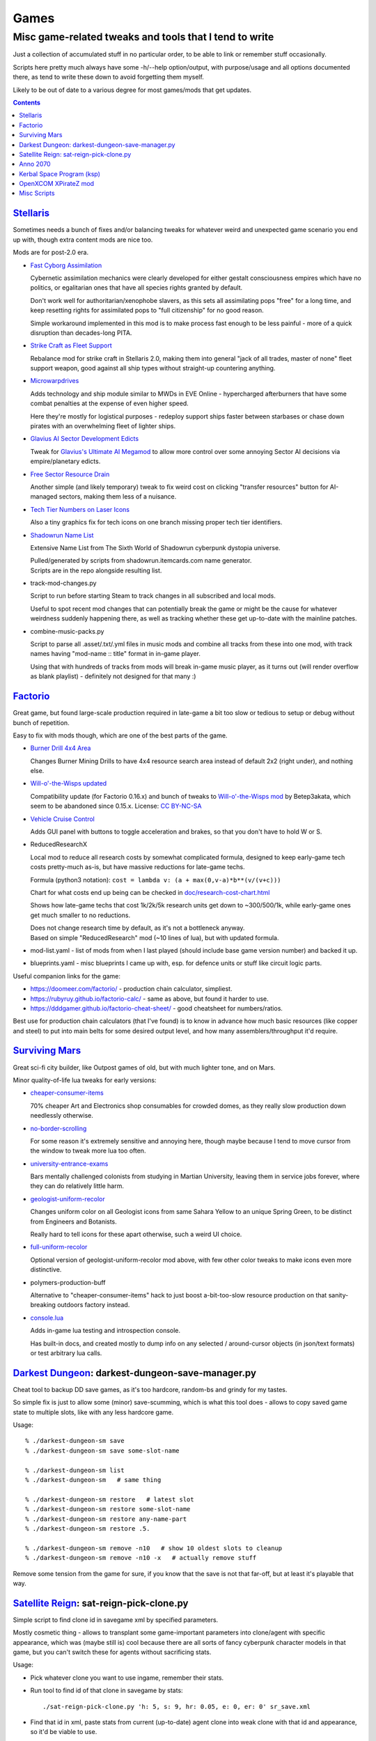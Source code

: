 Games
=====
-------------------------------------------------------
Misc game-related tweaks and tools that I tend to write
-------------------------------------------------------

Just a collection of accumulated stuff in no particular order, to be able to
link or remember stuff occasionally.

Scripts here pretty much always have some -h/--help option/output, with
purpose/usage and all options documented there, as tend to write these down to
avoid forgetting them myself.

Likely to be out of date to a various degree for most games/mods that get updates.


.. contents::
  :backlinks: none


`Stellaris`_
------------

Sometimes needs a bunch of fixes and/or balancing tweaks for whatever weird and
unexpected game scenario you end up with, though extra content mods are nice too.

Mods are for post-2.0 era.

- `Fast Cyborg Assimilation
  <https://steamcommunity.com/sharedfiles/filedetails/?id=1322434314>`_

  Cybernetic assimilation mechanics were clearly developed for either gestalt
  consciousness empires which have no politics, or egalitarian ones that have
  all species rights granted by default.

  Don't work well for authoritarian/xenophobe slavers, as this sets all
  assimilating pops "free" for a long time, and keep resetting rights for
  assimilated pops to "full citizenship" for no good reason.

  Simple workaround implemented in this mod is to make process fast enough to be
  less painful - more of a quick disruption than decades-long PITA.

- `Strike Craft as Fleet Support
  <https://steamcommunity.com/sharedfiles/filedetails/?id=1372641051>`_

  Rebalance mod for strike craft in Stellaris 2.0, making them into general
  "jack of all trades, master of none" fleet support weapon, good against all
  ship types without straight-up countering anything.

- `Microwarpdrives
  <https://steamcommunity.com/sharedfiles/filedetails/?id=1376483538>`_

  Adds technology and ship module similar to MWDs in EVE Online - hypercharged
  afterburners that have some combat penalties at the expense of even higher speed.

  Here they're mostly for logistical purposes - redeploy support ships faster
  between starbases or chase down pirates with an overwhelming fleet of lighter ships.

- `Glavius AI Sector Development Edicts
  <https://steamcommunity.com/sharedfiles/filedetails/?id=1380893289>`_

  Tweak for `Glavius's Ultimate AI Megamod
  <https://steamcommunity.com/sharedfiles/filedetails/?id=1140543652>`_ to allow
  more control over some annoying Sector AI decisions via empire/planetary edicts.

- `Free Sector Resource Drain
  <https://steamcommunity.com/sharedfiles/filedetails/?id=1372032752>`_

  Another simple (and likely temporary) tweak to fix weird cost on clicking
  "transfer resources" button for AI-managed sectors, making them less of a nuisance.

- `Tech Tier Numbers on Laser Icons
  <https://steamcommunity.com/sharedfiles/filedetails/?id=1383042040>`_

  Also a tiny graphics fix for tech icons on one branch missing proper tech tier identifiers.

- `Shadowrun Name List
  <https://steamcommunity.com/sharedfiles/filedetails/?id=1363348791>`_

  Extensive Name List from The Sixth World of Shadowrun cyberpunk dystopia universe.

  | Pulled/generated by scripts from shadowrun.itemcards.com name generator.
  | Scripts are in the repo alongside resulting list.

- track-mod-changes.py

  Script to run before starting Steam to track changes in all subscribed and local mods.

  Useful to spot recent mod changes that can potentially break the game or might
  be the cause for whatever weirdness suddenly happening there, as well as
  tracking whether these get up-to-date with the mainline patches.

- combine-music-packs.py

  Script to parse all .asset/.txt/.yml files in music mods and combine all
  tracks from these into one mod, with track names having "mod-name :: title"
  format in in-game player.

  Using that with hundreds of tracks from mods will break in-game music player,
  as it turns out (will render overflow as blank playlist) - definitely not
  designed for that many :)

.. _Stellaris: http://www.stellariswiki.com/


`Factorio`_
-----------

Great game, but found large-scale production required in late-game a bit too
slow or tedious to setup or debug without bunch of repetition.

Easy to fix with mods though, which are one of the best parts of the game.

- `Burner Drill 4x4 Area
  <https://mods.factorio.com/mod/Burner_Drill_4x4_Area>`_

  Changes Burner Mining Drills to have 4x4 resource search area instead of
  default 2x2 (right under), and nothing else.

- `Will-o'-the-Wisps updated
  <https://mods.factorio.com/mod/Will-o-the-Wisps_updated>`_

  Compatibility update (for Factorio 0.16.x) and bunch of tweaks to
  `Will-o'-the-Wisps mod <https://mods.factorio.com/mod/Will-o-the-wisps>`_
  by Betep3akata, which seem to be abandoned since 0.15.x.
  License: `CC BY-NC-SA <https://creativecommons.org/licenses/by-nc-sa/4.0/legalcode>`_

- `Vehicle Cruise Control
  <https://mods.factorio.com/mod/Vehicle_Cruise_Control>`_

  Adds GUI panel with buttons to toggle acceleration and brakes, so that you
  don't have to hold W or S.

- ReducedResearchX

  Local mod to reduce all research costs by somewhat complicated formula,
  designed to keep early-game tech costs pretty-much as-is, but have massive
  reductions for late-game techs.

  Formula (python3 notation): ``cost = lambda v: (a + max(0,v-a)*b**(v/(v+c)))``

  Chart for what costs end up being can be checked in `doc/research-cost-chart.html
  <https://mk-fg.github.io/games/factorio/ReducedResearchX/doc/research-cost-chart.html>`_

  Shows how late-game techs that cost 1k/2k/5k research units get down to
  ~300/500/1k, while early-game ones get much smaller to no reductions.

  | Does not change research time by default, as it's not a bottleneck anyway.
  | Based on simple "ReducedResearch" mod (~10 lines of lua), but with updated formula.

- mod-list.yaml - list of mods from when I last played (should include base game
  version number) and backed it up.

- blueprints.yaml - misc blueprints I came up with, esp. for defence units or
  stuff like circuit logic parts.

Useful companion links for the game:

- https://doomeer.com/factorio/ - production chain calculator, simpliest.
- https://rubyruy.github.io/factorio-calc/ - same as above, but found it harder to use.
- https://dddgamer.github.io/factorio-cheat-sheet/ - good cheatsheet for numbers/ratios.

Best use for production chain calculators (that I've found) is to know in
advance how much basic resources (like copper and steel) to put into main belts
for some desired output level, and how many assemblers/throughput it'd require.

.. _Factorio: http://factorio.com/


`Surviving Mars`_
-----------------

Great sci-fi city builder, like Outpost games of old, but with much lighter tone, and on Mars.

Minor quality-of-life lua tweaks for early versions:

- `cheaper-consumer-items <https://www.nexusmods.com/survivingmars/mods/4>`_

  70% cheaper Art and Electronics shop consumables for crowded domes, as they
  really slow production down needlessly otherwise.

- `no-border-scrolling <https://www.nexusmods.com/survivingmars/mods/5>`_

  For some reason it's extremely sensitive and annoying here, though maybe
  because I tend to move cursor from the window to tweak more lua too often.

- `university-entrance-exams <https://www.nexusmods.com/survivingmars/mods/6>`_

  Bars mentally challenged colonists from studying in Martian University,
  leaving them in service jobs forever, where they can do relatively little harm.

- `geologist-uniform-recolor <https://www.nexusmods.com/survivingmars/mods/15>`_

  Changes uniform color on all Geologist icons from same Sahara Yellow to an
  unique Spring Green, to be distinct from Engineers and Botanists.

  Really hard to tell icons for these apart otherwise, such a weird UI choice.

- `full-uniform-recolor <https://www.nexusmods.com/survivingmars/mods/15>`_

  Optional version of geologist-uniform-recolor mod above,
  with few other color tweaks to make icons even more distinctive.

- polymers-production-buff

  Alternative to "cheaper-consumer-items" hack to just boost a-bit-too-slow
  resource production on that sanity-breaking outdoors factory instead.

- `console.lua <surviving-mars/console.lua>`_

  Adds in-game lua testing and introspection console.

  Has built-in docs, and created mostly to dump info on any selected /
  around-cursor objects (in json/text formats) or test arbitrary lua calls.

.. _Surviving Mars: https://www.survivingmars.com/


`Darkest Dungeon`_: darkest-dungeon-save-manager.py
---------------------------------------------------

Cheat tool to backup DD save games, as it's too hardcore, random-bs and grindy
for my tastes.

So simple fix is just to allow some (minor) save-scumming, which is what this
tool does - allows to copy saved game state to multiple slots, like with any
less hardcore game.

Usage::

  % ./darkest-dungeon-sm save
  % ./darkest-dungeon-sm save some-slot-name

  % ./darkest-dungeon-sm list
  % ./darkest-dungeon-sm   # same thing

  % ./darkest-dungeon-sm restore   # latest slot
  % ./darkest-dungeon-sm restore some-slot-name
  % ./darkest-dungeon-sm restore any-name-part
  % ./darkest-dungeon-sm restore .5.

  % ./darkest-dungeon-sm remove -n10   # show 10 oldest slots to cleanup
  % ./darkest-dungeon-sm remove -n10 -x   # actually remove stuff

Remove some tension from the game for sure, if you know that the save is not
that far-off, but at least it's playable that way.

.. _Darkest Dungeon: http://www.darkestdungeon.com/


`Satellite Reign`_: sat-reign-pick-clone.py
-------------------------------------------

Simple script to find clone id in savegame xml by specified parameters.

Mostly cosmetic thing - allows to transplant some game-important parameters into
clone/agent with specific appearance, which was (maybe still is) cool because
there are all sorts of fancy cyberpunk character models in that game, but you
can't switch these for agents without sacrificing stats.

Usage:

- Pick whatever clone you want to use ingame, remember their stats.

- Run tool to find id of that clone in savegame by stats::

    ./sat-reign-pick-clone.py 'h: 5, s: 9, hr: 0.05, e: 0, er: 0' sr_save.xml

- Find that id in xml, paste stats from current (up-to-date) agent clone into
  weak clone with that id and appearance, so it'd be viable to use.

- Load game and swap agent into that clone.

.. _Satellite Reign: http://satellitereign.com/


`Anno 2070`_
------------

City layouts and production chains, as that's pretty much all there is in that
game, plus pretty graphics ofc.

- layout-\*.png

  | City layout templates, probably nicked from wikia.
  | For early techs this is kinda important, as costs are quite high there.
  | Usually use large corridor layout for sprawling non-tech cities.

- production-chains-best.{png,xcf}

  Production chain ratios, space requirements (production "field" count/size),
  and numbers for how much demand they satisfy, as getting them right through
  trial and error is very wasteful and hard to remember them all.

.. _Anno 2070: http://anno2070.wikia.com/


`Kerbal Space Program`_ (ksp)
-----------------------------

Bunch of delta-V and aerobraking maps, along with some outdated mod tweaks.

.. _Kerbal Space Program: https://kerbalspaceprogram.com/


`OpenXCOM XPirateZ mod`_
------------------------

Very extensive total conversion for OpenXCOM, and one of the best turn-based
strategies out there if complexity and longevity is your thing.

Fair warning though - art/text in that mod can get weird.

- piratez-melee-calc.py

  Curses (console) tool to examine/compare stats per TU and various buffs for
  hundreds of weapons that are in that mod, which are not particulary well-documented.

  Example run::

    % ./piratez-melee-calc.py -a -c ruleset_099F5.yaml.cache.json
      x:Ax 'Ball Bat' Saber Shiv Handle x:Dagger Rope x:Pipe Cutlass
      Fistycuffs Handy Shovel Machete Billhook Cattle 'Leather Whip'
      x:Spear 'Spiked Mace' Barbaric Barbed Rapier 'Fuso Sword'

  Curses UI::

     strength: 33  melee: 70  throwing: 40  time: 65  bravery: 40   >>

    wght weapon         -- HM type dmg acc  dpu - costs     [specials]
    ---- ---------      -- --------------------------------------------------
    [12] Ax             -- 1M cut  80  60%  3.4 - 14 TU  8E [d2]
    [ 7] Ball Bat       -- 1M stn  35  71%  2.1 - 12 TU  4E [toH=0.75 d2]
    [20] Barbaric Sword -- 2M cut  85  63%  4.1 - 13 TU 13E [kArmor=1.25 d2]
    [ 4] Barbed Dagger  -- 1M cut  40  30%  1.5 -  8 TU  3E [kArmor=0.9 toM=10.0 d2]
    [ 8] Billhook       -- 1M cut  62  64%  2.6 - 15 TU  5E [toM=10.0 d2]
    [ 6] Cattle Prod    -- 2M las  70  94%  3.3 - 20 TU  4E [toH=0.0 toStn=1.0 +]
    [ 5] Cutlass        -- 1M cut  40  60%  3.0 -  8 TU  3E [kArmor=1.2 d2]
    [ 3] Dagger         -- 1M cut  27  32%  1.2 -  7 TU  2E [d2]
    [ 3] Fistycuffs     -- 1M stn  34  46%  1.9 -  8 TU  2E [toH=0.35 d1]
    [11] Fuso Sword     -- 2M cut  85  70%  5.0 - 12 TU  7E [kArmor=1.4 d2]
    [ 4] Handle         -- 1M stn  31  60%  2.0 -  9 TU  3E [toH=0.15 toM=-1.0 d2]
    [ 3] Leather Whip   -- 1S stn  17  69%  0.8 - 14 TU  4E [kArmor=1.25 toH=0.1 toM=15.0 toTU=3.0 d6 -dmg[4+]=999]
    [ 3] Machete        -- 1M cut  34  68%  3.8 -  6 TU  2E [kArmor=1.3 d2]
    [10] Mr. Handy      -- 2M stn  45  62%  2.0 - 14 TU  7E [res=con toH=1.0 d2]
    [ 5] Pipe           -- 1M con  33  62%  1.9 - 11 TU  3E [toStn=1.25]
    [ 6] Rapier         -- 1M cut  48  63%  3.4 -  9 TU  4E [d2]
    [ 4] Rope           -- 2M stn  23  84%  0.5 - 36%TU 16E [kArmor=0.0 res=chk toH=0.2 toE=2.0 d2]
    [ 7] Saber          -- 1M cut  62  70%  4.4 - 10 TU  5E [kArmor=1.2 d2]
    [ 2] Shiv           -- 1M cut  19  30%  1.1 -  5 TU  2E [d2]
    [ 8] Shovel         -- 2M cut  52  58%  2.0 - 15 TU  5E [kArmor=1.3 toStn=2.0 d2]
    [ 7] Spear          -- 2M prc  53  88%  2.9 - 16 TU  5E [kArmor=0.8 toTU=4.0 d2]
    [15] Spiked Mace    -- 1M con  53  60%  2.0 - 16 TU 10E [kArmor=0.75 toStn=1.0 toA-pre=0.1]

  Main field is "dpu" - Damage per TU - which is calculated as "damage-per-hit *
  accuracy / TU" for melee weapons, with no accuracy multiplier for ranged.

  Also shows all special effects in addition to that, allowing to easily pick
  something good for specific purpose, taking specific soldier's attributes into
  account (input on top).

  piratez-extract-rulesets.sh is a helper script to run ``piratez-melee-calc.py
  -c`` and cache all the stuff from multiple YAML sources so that these will be
  parsed much faster from there, and there'll be no need to specify all of them on
  each run (as cache-file contains all the info).

  piratez-melee-calc.json next to the script is a sample cache file with
  probably quite out-of-date stats, extracted from some old-ish mod version.

- `piratez-melee-calc.html
  <https://mk-fg.github.io/games/openxcom/piratez-melee-calc.html>`_

  Straight-up translation of the calculator script above to JS/D3-based
  in-browser tool.

  Can be used with json cache file comitted in the repo via link above,
  otherwise just put both html and json into same path and run html via browser.

.. _OpenXCOM XPirateZ mod: https://www.ufopaedia.org/index.php/Piratez


Misc Scripts
------------

Helper scripts not related to specific games.

- gog-unpack.sh

  Script to unpack GoG (gog.com) linux archives without running makeself and
  mojosetup.

  They seem to have ``[ N lines of makeself script ] || mojosetup.tar.gz ||
  game.zip`` format, and script creates \*.mojosetup.tar.gz and \*.zip in the
  current directory from specified .sh pack, using only grep/head/tail coreutils.

  Usage: ``./gog-unpack.sh /path/to/gog-game.sh``

  Note that zip can have configuration and post-install instructions for
  mojosetup in it (under "scripts/"), plus misc assets like icons and such.
